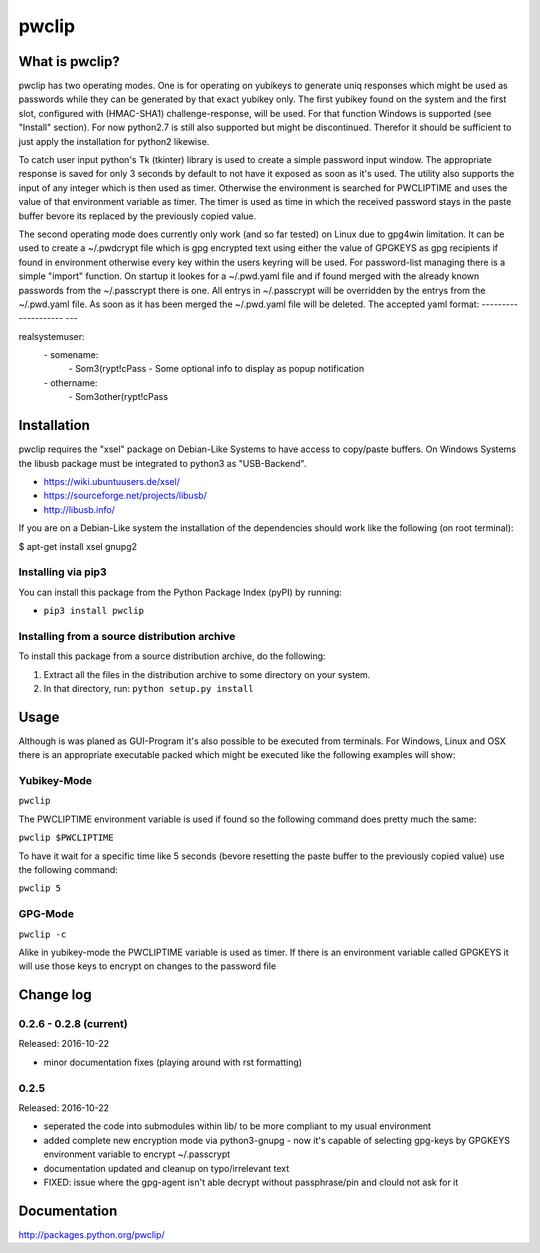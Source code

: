 pwclip
""""""

What is pwclip?
===============

pwclip has two operating modes. One is for operating on yubikeys to generate
uniq responses which might be used as passwords while they can be generated by
that exact yubikey only. The first yubikey found on the system and the first
slot, configured with (HMAC-SHA1) challenge-response, will be used. For that
function Windows is supported (see "Install" section). For now python2.7 is
still also supported but might be discontinued. Therefor it should be
sufficient to just apply the installation for python2 likewise.

To catch user input python's Tk (tkinter) library is used to create a simple
password input window. The appropriate response is saved for only 3 seconds
by default to not have it exposed as soon as it's used. The utility also
supports the input of any integer which is then used as timer. Otherwise the
environment is searched for PWCLIPTIME and uses the value of that environment
variable as timer. The timer is used as time in which the received password
stays in the paste buffer bevore its replaced by the previously copied value.

The second operating mode does currently only work (and so far tested) on
Linux due to gpg4win limitation. It can be used to create a ~/.pwdcrypt file
which is gpg encrypted text using either the value of GPGKEYS as gpg
recipients if found in environment otherwise every key within the users
keyring will be used. For password-list managing there is a simple "import"
function. On startup it lookes for a ~/.pwd.yaml file and if found merged with
the already known passwords from the ~/.passcrypt there is one. All entrys in
~/.passcrypt will be overridden by the entrys from the ~/.pwd.yaml file. As
soon as it has been merged the ~/.pwd.yaml file will be deleted.
The accepted yaml format:
--------------------
\-\-\-

realsystemuser:
    \- somename:
        \- Som3(rypt!cPass
        \- Some optional info to display as popup notification
    \- othername:
        \- Som3other(rypt!cPass


Installation
============

pwclip requires the "xsel" package on Debian-Like Systems to have access to
copy/paste buffers. On Windows Systems the libusb package must be integrated
to python3 as "USB-Backend".

* https://wiki.ubuntuusers.de/xsel/
* https://sourceforge.net/projects/libusb/
* http://libusb.info/

If you are on a Debian-Like system the installation of the dependencies
should work like the following (on root terminal):

$ apt-get install xsel gnupg2

Installing via pip3
--------------------

You can install this package from the Python Package Index (pyPI) by running:

* ``pip3 install pwclip``

Installing from a source distribution archive
---------------------------------------------
To install this package from a source distribution archive, do the following:

1. Extract all the files in the distribution archive to some directory on your
   system.
2. In that directory, run: ``python setup.py install``




Usage
=====

Although is was planed as GUI-Program it's also possible to be executed from
terminals. For Windows, Linux and OSX there is an appropriate executable
packed which might be executed like the following examples will show:

Yubikey-Mode
------------
``pwclip``

The PWCLIPTIME environment variable is used if found so the following command
does pretty much the same:

``pwclip $PWCLIPTIME``

To have it wait for a specific time like 5 seconds (bevore resetting the paste
buffer to the previously copied value) use the following command:

``pwclip 5``

GPG-Mode
--------
``pwclip -c``

Alike in yubikey-mode the PWCLIPTIME variable is used as timer. If there is an
environment variable called GPGKEYS it will use those keys to encrypt on
changes to the password file



Change log
==========

0.2.6 - 0.2.8 (current)
-----------------------

Released: 2016-10-22

* minor documentation fixes (playing around with rst formatting)

0.2.5
-----

Released: 2016-10-22

* seperated the code into submodules within lib/ to be more compliant to my
  usual environment

* added complete new encryption mode via python3-gnupg - now it's capable of
  selecting gpg-keys by GPGKEYS environment variable to encrypt ~/.passcrypt

* documentation updated and cleanup on typo/irrelevant text

* FIXED: issue where the gpg-agent isn't able decrypt without passphrase/pin
  and clould not ask for it



Documentation
=============
http://packages.python.org/pwclip/


